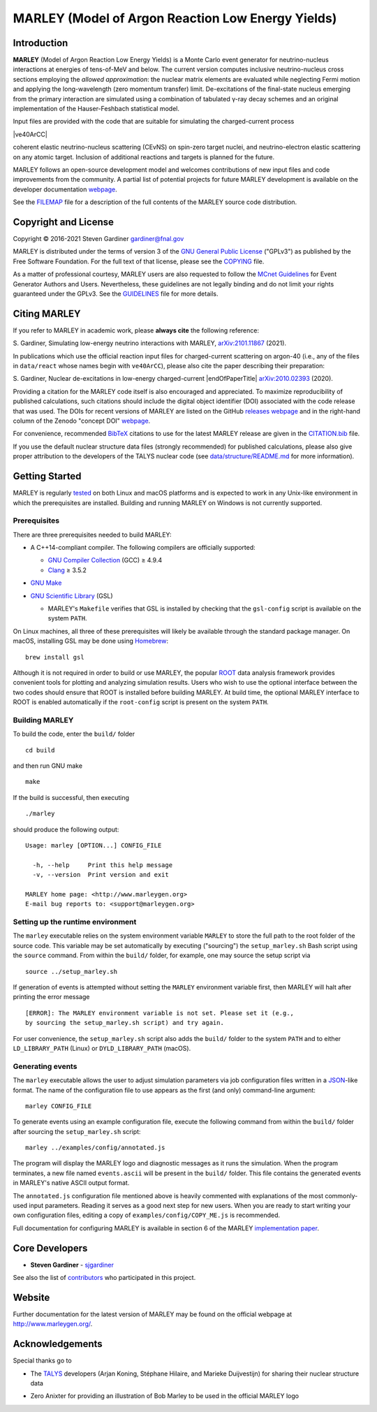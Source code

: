 MARLEY (Model of Argon Reaction Low Energy Yields)
==================================================

|platform| |License: GPL v3| |DOI|

|Build Status| |rel| |commits since|

Introduction
------------

.. overview-start

.. |gamma| unicode:: 0x3B3 .. lowercase gamma

**MARLEY** (Model of Argon Reaction Low Energy Yields) is a Monte Carlo event
generator for neutrino-nucleus interactions at energies of tens-of-MeV and
below. The current version computes inclusive neutrino-nucleus cross sections
employing the *allowed approximation*: the nuclear matrix elements are
evaluated while neglecting Fermi motion and applying the long-wavelength (zero
momentum transfer) limit. De-excitations of the final-state nucleus emerging
from the primary interaction are simulated using a combination of tabulated
|gamma|-ray decay schemes and an original implementation of the Hauser-Feshbach
statistical model.

Input files are provided with the code that are suitable for simulating the
charged-current process

|ve40ArCC|

coherent elastic neutrino-nucleus scattering (CEvNS) on spin-zero target
nuclei, and neutrino-electron elastic scattering on any atomic target.
Inclusion of additional reactions and targets is planned for the future.

.. |ve40ArCC| raw:: html

   <p align="center">&nu;<sub>e</sub>&nbsp;+&nbsp;<sup>40</sup>Ar&nbsp;&rarr;
   &nbsp;e<sup>&minus;</sup>&nbsp;+&nbsp;<sup>40</sup>K<sup>&ast;</sup>,</p>

.. overview-end

MARLEY follows an open-source development model and welcomes contributions of
new input files and code improvements from the community. A partial list of
potential projects for future MARLEY development is available on the developer
documentation `webpage
<http://www.marleygen.org/dev_docs.html#development-wish-list>`__.

See the `FILEMAP <FILEMAP>`__ file for a description of the full contents
of the MARLEY source code distribution.

Copyright and License
---------------------

.. copyright-start-1

.. |copy| unicode:: 0xA9 .. copyright sign

Copyright |copy| 2016-2021 Steven Gardiner gardiner@fnal.gov

MARLEY is distributed under the terms of version 3 of the `GNU General Public
License <http://www.gnu.org/licenses/gpl-3.0-standalone.html>`__ ("GPLv3") as
published by the Free Software Foundation. For the full text of that license,
please see the `COPYING <COPYING>`__ file.

.. copyright-start-2
As a matter of professional courtesy, MARLEY users are also requested to follow
the `MCnet Guidelines <https://www.montecarlonet.org/GUIDELINES>`__ for Event
Generator Authors and Users. Nevertheless, these guidelines are not legally
binding and do not limit your rights guaranteed under the GPLv3.
See the `GUIDELINES <GUIDELINES>`__ file for more details.

Citing MARLEY
-------------

.. citing-start

If you refer to MARLEY in academic work, please **always cite** the following
reference:

S. Gardiner, Simulating low-energy neutrino interactions with MARLEY,
`arXiv:2101.11867 <http://arxiv.org/abs/2101.11867>`__ (2021).

In publications which use the official reaction input files for
charged-current scattering on argon-40 (i.e., any of the files
in ``data/react`` whose names begin with ``ve40ArCC``), please also
cite the paper describing their preparation:

.. |endOfPaperTitle| raw:: html

   &nu;<sub>e</sub> scattering on <sup>40</sup>Ar,

S. Gardiner, Nuclear de-excitations in low-energy charged-current
|endOfPaperTitle|
`arXiv:2010.02393 <http://arxiv.org/abs/2010.02393>`__ (2020).

Providing a citation for the MARLEY code itself is also encouraged and
appreciated. To maximize reproducibility of published calculations, such
citations should include the digital object identifier (DOI) associated with
the code release that was used. The DOIs for recent versions of MARLEY are
listed on the GitHub `releases webpage
<https://github.com/MARLEY-MC/marley/releases>`__ and in the right-hand column
of the Zenodo "concept DOI" `webpage
<https://doi.org/10.5281/zenodo.3901933>`__.

For convenience, recommended `BibTeX <http://www.bibtex.org/>`__ citations to
use for the latest MARLEY release are given in the `CITATION.bib
<CITATION.bib>`__ file.

.. citing-end

If you use the default nuclear structure data files (strongly recommended) for
published calculations, please also give proper attribution to the developers
of the TALYS nuclear code (see `data/structure/README.md
<data/structure/README.md>`__ for more information).

Getting Started
---------------

.. getting-started-start1

MARLEY is regularly `tested <https://travis-ci.org/github/MARLEY-MC/marley>`__
on both Linux and macOS platforms and is expected to work in any Unix-like
environment in which the prerequisites are installed. Building and running
MARLEY on Windows is not currently supported.

Prerequisites
~~~~~~~~~~~~~

There are three prerequisites needed to build MARLEY:

.. getting-started-end1

.. class:: open

.. getting-started-start2

.. |gte| unicode:: 0x2265 .. greater than or equal to sign

*  A C++14-compliant compiler. The following compilers are officially
   supported:

   -  `GNU Compiler Collection <https://gcc.gnu.org>`__ (GCC) |gte| 4.9.4

   -  `Clang <https://clang.llvm.org>`__ |gte| 3.5.2

*  `GNU Make <https://www.gnu.org/software/make/>`__

*  `GNU Scientific Library <https://www.gnu.org/software/gsl/>`__ (GSL)

   - MARLEY's ``Makefile`` verifies that GSL is installed by
     checking that the ``gsl-config`` script is available on the system
     ``PATH``.

On Linux machines, all three of these prerequisites will likely be available
through the standard package manager. On macOS, installing GSL may be done
using `Homebrew <https://brew.sh/>`__:

::

  brew install gsl

Although it is not required in order to build or use MARLEY, the popular `ROOT
<https://root.cern.ch>`__ data analysis framework provides convenient tools for
plotting and analyzing simulation results. Users who wish to use the optional
interface between the two codes should ensure that ROOT is installed before
building MARLEY. At build time, the optional MARLEY interface to ROOT is
enabled automatically if the ``root-config`` script is present on the system
``PATH``.

.. getting-started-end2

.. getting-started-start3

Building MARLEY
~~~~~~~~~~~~~~~

To build the code, enter the ``build/`` folder

::

    cd build

and then run GNU make

::

    make

If the build is successful, then executing

::

    ./marley

should produce the following output:

::

    Usage: marley [OPTION...] CONFIG_FILE

      -h, --help     Print this help message
      -v, --version  Print version and exit

    MARLEY home page: <http://www.marleygen.org>
    E-mail bug reports to: <support@marleygen.org>

Setting up the runtime environment
~~~~~~~~~~~~~~~~~~~~~~~~~~~~~~~~~~

The ``marley`` executable relies on the system environment variable ``MARLEY``
to store the full path to the root folder of the source code. This variable may
be set automatically by executing ("sourcing") the ``setup_marley.sh`` Bash
script using the ``source`` command. From within the ``build/`` folder, for
example, one may source the setup script via

::

    source ../setup_marley.sh

If generation of events is attempted without setting the ``MARLEY`` environment
variable first, then MARLEY will halt after printing the error message

::

    [ERROR]: The MARLEY environment variable is not set. Please set it (e.g.,
    by sourcing the setup_marley.sh script) and try again.

For user convenience, the ``setup_marley.sh`` script also adds the ``build/``
folder to the system ``PATH`` and to either ``LD_LIBRARY_PATH`` (Linux) or
``DYLD_LIBRARY_PATH`` (macOS).

Generating events
~~~~~~~~~~~~~~~~~

The ``marley`` executable allows the user to adjust simulation parameters via
job configuration files written in a `JSON
<https://www.json.org/json-en.html>`__-like format. The name of the
configuration file to use appears as the first (and only) command-line
argument:

::

  marley CONFIG_FILE

To generate events using an example configuration file, execute the following
command from within the ``build/`` folder after sourcing the
``setup_marley.sh`` script:

::

    marley ../examples/config/annotated.js

The program will display the MARLEY logo and diagnostic messages as it runs the
simulation. When the program terminates, a new file named ``events.ascii`` will
be present in the ``build/`` folder. This file contains the generated events
in MARLEY's native ASCII output format.

The ``annotated.js`` configuration file mentioned above is heavily commented
with explanations of the most commonly-used input parameters. Reading it serves
as a good next step for new users. When you are ready to start writing your own
configuration files, editing a copy of ``examples/config/COPY_ME.js`` is
recommended.

Full documentation for configuring MARLEY is available in section 6 of the
MARLEY `implementation paper <http://arxiv.org/abs/2101.11867>`__.

.. getting-started-end3

Core Developers
---------------

.. class:: open

- **Steven Gardiner** - `sjgardiner <https://github.com/sjgardiner>`__

See also the list of `contributors
<https://github.com/MARLEY-MC/marley/contributors>`__ who participated in this
project.

Website
-------

Further documentation for the latest version of MARLEY may be found on the
official webpage at http://www.marleygen.org/.

Acknowledgements
----------------

Special thanks go to

.. class:: open

- The `TALYS <http://talys.eu>`__ developers (Arjan Koning, Stéphane
  Hilaire, and Marieke Duijvestijn) for sharing their nuclear structure data

- Zero Anixter for providing an illustration of Bob Marley to be used
  in the official MARLEY logo

.. |platform| image:: https://img.shields.io/badge/platform-Linux%20%7C%20macOS-lightgrey

.. |License: GPL v3| image:: https://img.shields.io/badge/License-GPLv3-blue.svg
   :target: https://www.gnu.org/licenses/gpl-3.0

.. |DOI| image:: https://zenodo.org/badge/DOI/10.5281/zenodo.3901933.svg
   :target: https://doi.org/10.5281/zenodo.3901933

.. |Build Status| image:: https://travis-ci.org/MARLEY-MC/marley.svg?branch=master
   :target: https://travis-ci.org/MARLEY-MC/marley

.. |rel| image:: https://img.shields.io/github/v/release/MARLEY-MC/marley?include_prereleases
   :target: https://github.com/MARLEY-MC/marley/releases

.. |commits since| image:: https://img.shields.io/github/commits-since/MARLEY-MC/marley/latest/master
   :target: https://github.com/MARLEY-MC/marley/commits/master
